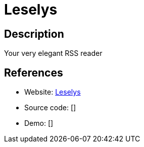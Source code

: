 = Leselys

:Name:          Leselys
:Language:      Python
:License:       AGPL-3.0
:Topic:         Feed Readers
:Category:      
:Subcategory:   

// END-OF-HEADER. DO NOT MODIFY OR DELETE THIS LINE

== Description

Your very elegant RSS reader

== References

* Website: https://github.com/socketubs/leselys[Leselys]
* Source code: []
* Demo: []
